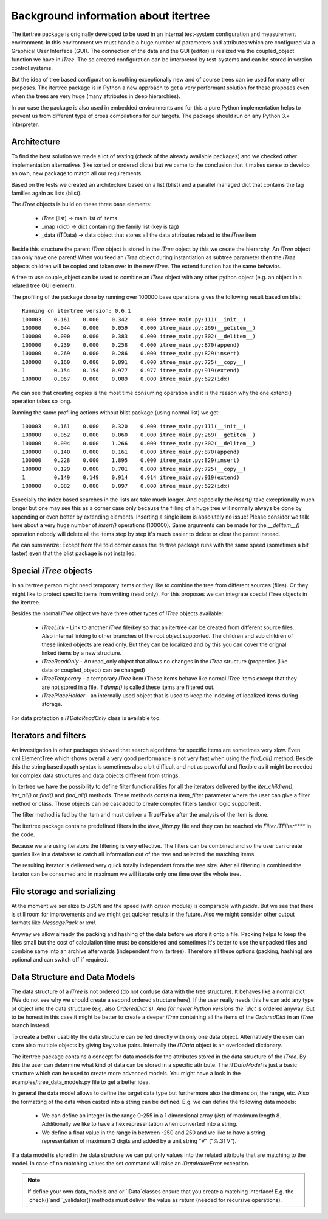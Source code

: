 .. _background:

Background information about itertree
=====================================

The itertree package is originally developed to be used in an internal test-system configuration and measurement
environment. In this environment we must handle a huge number of parameters and attributes which are configured
via a Graphical User Interface (GUI). The connection of the data and the GUI (editor) is realized via the coupled_object
function we have in `iTree`.
The so created configuration can be interpreted by test-systems and can be stored in version control systems.

But the idea of tree based configuration is nothing exceptionally new and of course trees can be used for many other
proposes. The itertree package is in Python a new approach to get
a very performant solution for these proposes even when the trees are very huge (many attributes in deep hierarchies).

In our case the package is also used in embedded environments and for this a pure Python implementation helps to
prevent us from different type of cross compilations for our targets. The package should run on
any Python 3.x interpreter.


****************
Architecture
****************

To find the best solution we made a lot of testing (check of the already available packages) and we checked other
implementation alternatives (like sorted or ordered dicts) but we came to the conclusion that it makes sense to
develop an own, new package to match all our requirements.

Based on the tests we created an architecture based on a list (blist) and a parallel managed dict that contains the
tag families again as lists (blist).

The `iTree` objects is build on these three base elements:

    * `iTree` (list) -> main list of items
    * _map (dict) -> dict containing the family list (key is tag)
    * _data (iTData) -> data object that stores all the data attributes related to the `iTree` item

Beside this structure the parent `iTree` object is stored in the `iTree` object by this we create the hierarchy.
An `iTree` object can only have one parent! When you feed an `iTree` object during instantiation as subtree parameter
then the `iTree` objects children will be copied and taken over in the new `iTree`. The extend function has the
same behavior.

A free to use couple_object can be used to combine an `iTree` object with any other python object
(e.g. an object in a related tree GUI element).


The profiling of the package done by running over 100000 base operations gives the following result based on blist:
::
    Running on itertree version: 0.6.1
    100003    0.161    0.000    0.342    0.000 itree_main.py:111(__init__)
    100000    0.044    0.000    0.059    0.000 itree_main.py:269(__getitem__)
    100000    0.090    0.000    0.383    0.000 itree_main.py:302(__delitem__)
    100000    0.239    0.000    0.258    0.000 itree_main.py:870(append)
    100000    0.269    0.000    0.286    0.000 itree_main.py:829(insert)
    100000    0.160    0.000    0.891    0.000 itree_main.py:725(__copy__)
    1         0.154    0.154    0.977    0.977 itree_main.py:919(extend)
    100000    0.067    0.000    0.089    0.000 itree_main.py:622(idx)
   
We can see that creating copies is the most time consuming operation and it is the reason why the one extend()
operation takes so long.

Running the same profiling actions without blist package (using normal list) we get:
::
    100003    0.161    0.000    0.320    0.000 itree_main.py:111(__init__)
    100000    0.052    0.000    0.060    0.000 itree_main.py:269(__getitem__)
    100000    0.094    0.000    1.266    0.000 itree_main.py:302(__delitem__)
    100000    0.140    0.000    0.161    0.000 itree_main.py:870(append)
    100000    0.228    0.000    1.895    0.000 itree_main.py:829(insert)
    100000    0.129    0.000    0.701    0.000 itree_main.py:725(__copy__)
    1         0.149    0.149    0.914    0.914 itree_main.py:919(extend)
    100000    0.082    0.000    0.097    0.000 itree_main.py:622(idx)
    
Especially the index based searches in the lists are take much longer. And especially the `insert()` take exceptionally
much longer but one may see this as a corner case only because the filling of a huge tree will normally always be done
by appending or even better by extending elements. Inserting a single item is absolutely no issue! Please consider we
talk here about a very huge number of `insert()` operations (100000). Same arguments can be made for the `__delitem__()`
operation nobody will delete all the items step by step it's much easier to delete or clear the parent instead.

We can summarize: Except from the told corner cases the itertree package runs with the same speed
(sometimes a bit faster) even that the blist package is not installed.

*********************
Special `iTree` objects
*********************

In an itertree person might need temporary items or they like to combine the tree from different sources (files).
Or they might like to protect specific items from writing (read only). For this proposes we can integrate special iTree
objects in the itertree.

Besides the normal `iTree` object we have three other types of `iTree` objects available:

    * `iTreeLink` - Link to another `iTree` file/key so that an itertree can be created from different source files. Also
      internal linking to other branches of the root object supported. The children and sub children of these linked
      objects are read only. But they can be localized and by this you can cover the orignal linked items by a
      new structure.

    * `iTreeReadOnly` - An read_only object that allows no changes in the `iTree` structure
      (properties (like data or coupled_object) can be changed)

    * `iTreeTemporary` - a temporary `iTree` item (These items behave like normal `iTree` items except that
      they are not stored in a file. If `dump()` is called these items are filtered out.

    * `iTreePlaceHolder` - an internally used object that is used to keep the indexing of localized items during storage.


For data protection a `iTDataReadOnly` class is available too.

*********************
Iterators and filters
*********************

An investigation in other packages showed that search algorithms for specific items are sometimes very slow.
Even xml.ElementTree which shows overall a very good performance is not very fast when using the `find_all()`
method. Beside this the string based xpath syntax is sometimes also a bit difficult and not as powerful and flexible
as it might be needed for complex data structures and data objects different from strings.

In itertree we have the possibility to define filter functionalities for all the iterators delivered by the
`iter_children()`, `iter_all()` or `find()` and `find_all()` methods. These methods contain a `item_filter` parameter
where the user can give a filter method or class. Those objects can be cascaded to create complex filters
(and/or logic supported).

The filter method is fed by the item and must deliver a True/False after the analysis of the item is done.

The itertree package contains predefined filters in the `itree_filter.py` file and they can be reached via
`Filter.iTFilter****` in the code.

Because we are using iterators the filtering is very effective. The filters can be combined and so the user can create
queries like in a database to catch all information out of the tree and selected the matching items.

The resulting iterator is delivered very quick totally independent from the tree size. After all filtering is combined
the iterator can be consumed and in maximum we will iterate only one time over the whole tree.

****************************
File storage and serializing
****************************

At the moment we serialize to JSON and the speed (with `orjson` module) is comparable with `pickle`. But we see that there
is still room for improvements and we might get quicker results in the future. Also we might consider other output
formats like `MessagePack` or `xml`.

Anyway we allow already the packing and hashing of the data before we store it onto a file. Packing helps to keep the
files small but the cost of calculation time must be considered and sometimes it's better to use the unpacked files
and combine same into an archive afterwards (independent from itertree). Therefore all these options (packing, hashing)
are optional and can switch off if required.

*******************************
Data Structure and Data Models
*******************************

The data structure of a `iTree` is not ordered (do not confuse data with the tree structure). It behaves like a
normal dict (We do not see why we should create a second ordered structure here). If the user really needs this he can
add any type of object into the data structure (e.g. also `OrderedDict`s). And for newer Python versions the `dict`
is ordered anyway.
But to be honest in this case it might be better to create a deeper `iTree` containing all the items of the `OrderedDict`
in an `iTree` branch instead.

To create a better usability the data structure can be fed directly with only one data object. Alternatively the user
can store also multiple objects by giving key,value pairs. Internally the `iTData` object is an overloaded dictionary.

The itertree package contains a concept for data models for the attributes stored in the data structure of the `iTree`.
By this the user can determine what kind of data can be stored in a specific attribute. The `iTDataModel` is just a
basic structure which can be used to create more advanced models. You might have a look in the
examples/itree_data_models.py file to get a better idea.

In general the data model allows to define the target data type but furthermore also the dimension, the range, etc.
Also the formatting of the data when casted into a string can be defined.
E.g. we can define the following data models:

    * We can define an integer in the range 0-255 in a 1 dimensional array (`list`) of maximum length 8. Additionally
      we like to have a hex representation when converted into a string.

    * We define a float value in the range in between -250 and 250 and we like to have a string representation
      of maximum 3 digits and added by a unit string "V" ("%.3f V").

If a data model is stored in the data structure we can put only values into the related attribute that are matching
to the model. In case of no matching values the set command will raise an `iDataValueError` exception.

.. note:: If define your own data_models and or `iData`classes ensure that you create a matching interface! E.g. the
           `check()`and `_validator()`methods must deliver the value as return (needed for recursive operations).

